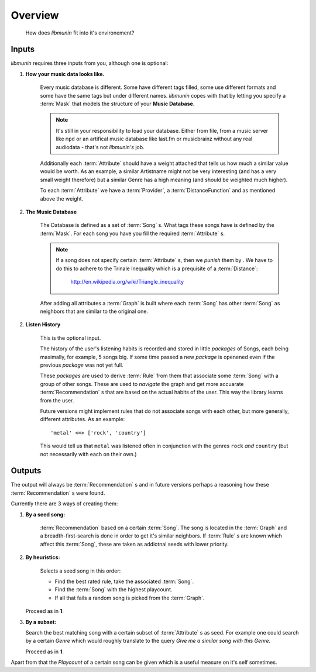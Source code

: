 Overview
========

.. figure:: /_static/integration.svg
    :width: 100%
    :alt: How *libmunin* fits in the world.

    How does *libmunin* fit into it's environement?

Inputs
------

*libmunin* requires three inputs from you, although one is optional:

1) **How your music data looks like.**

    Every music database is different. Some have different tags filled, some use
    different formats and some have the same tags but under different names.
    *libmunin* copes with that by letting you specify a :term:`Mask` that models
    the structure of your **Music Database**.

    .. note:: 

       It's still in your responsibility to load your database. Either from
       file, from a music server like ``mpd`` or an artifical music database 
       like last.fm or musicbrainz without any real audiodata - that's not
       *libmunin's* job.

    Additionally each :term:`Attribute` should have a weight attached that tells us how
    much a similar value would be worth. As an example, a similar Artistname
    might not be very interesting (and has a very small weight therefore) but a
    similar Genre has a high meaning (and should be weighted much higher).

    To each :term:`Attribute` we have a :term:`Provider`, a
    :term:`DistanceFunction` and as mentioned above the weight. 

2) **The Music Database**

    The Database is defined as a set of :term:`Song` s. What tags these songs
    have is defined by the :term:`Mask`. For each song you have you fill the
    required :term:`Attribute` s.

    .. note:: 

        If a song does not specify certain :term:`Attribute` s, then we *punish*
        them by . We have to do this to adhere to the Trinale Inequality which
        is a prequisite of a :term:`Distance`:

            http://en.wikipedia.org/wiki/Triangle_inequality

    After adding all attributes a :term:`Graph` is built where each :term:`Song`
    has other :term:`Song` as neighbors that are similar to the original one.

2) **Listen History**

    This is the optional input. 

    The history of the user's listening habits is recorded and stored in little
    *packages* of Songs, each being maximally, for example, 5 songs big. If some
    time passed a new *package* is openened even if the previous *package* was
    not yet full. 

    These *packages* are used to derive :term:`Rule` from them that associate some
    :term:`Song` with a group of other songs. These are used to *navigate* the
    graph and get more accuarate :term:`Recommendation` s that are based on the actual
    habits of the user. This way the library learns from the user.

    Future versions might implement rules that do not associate songs with each
    other, but more generally, different attributes. As an example: ::
   
       'metal' <=> ['rock', 'country']  

    This would tell us that ``metal`` was listened often in conjunction with the
    genres ``rock`` *and* ``country`` (but not necessarily with each on their own.)

Outputs
-------

The output will always be :term:`Recommendation` s and in future versions perhaps a
reasoning how these :term:`Recommendation` s were found. 

Currently there are 3 ways of creating them:

1) **By a seed song:**

     :term:`Recommendation` based on a certain :term:`Song`. The song is located
     in the :term:`Graph` and a breadth-first-search is done in order to get it's
     similar neighbors. If :term:`Rule` s are known which affect this :term:`Song`,
     these are taken as addiotnal seeds with lower priority.

2) **By heuristics:** 

     Selects a seed song in this order: 
        
     * Find the best rated rule, take the associated :term:`Song`.
     * Find the :term:`Song` with the highest playcount.
     * If all that fails a random song is picked from the :term:`Graph`.

   Proceed as in **1**.

3) **By a subset:**

   Search the best matching song with a certain subset of :term:`Attribute` s as
   seed. For example one could search by a certain *Genre* which would roughly
   translate to the query *Give me a similar song with this Genre.*

   Proceed as in **1**.

Apart from that the *Playcount* of a certain song can be given which is a useful
measure on it's self sometimes.
